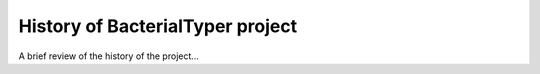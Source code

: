 .. _history:

History of BacterialTyper project
=================================

A brief review of the history of the project...